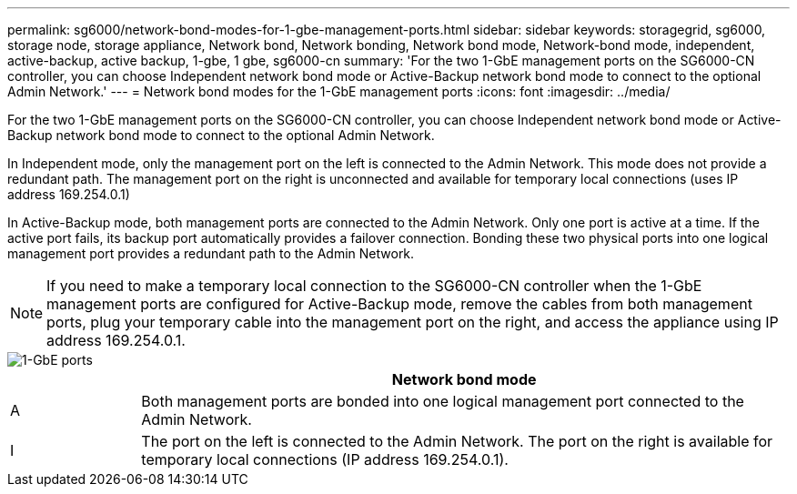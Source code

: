 ---
permalink: sg6000/network-bond-modes-for-1-gbe-management-ports.html
sidebar: sidebar
keywords: storagegrid, sg6000, storage node, storage appliance, Network bond, Network bonding, Network bond mode, Network-bond mode, independent, active-backup, active backup, 1-gbe, 1 gbe, sg6000-cn 
summary: 'For the two 1-GbE management ports on the SG6000-CN controller, you can choose Independent network bond mode or Active-Backup network bond mode to connect to the optional Admin Network.'
---
= Network bond modes for the 1-GbE management ports
:icons: font
:imagesdir: ../media/

[.lead]
For the two 1-GbE management ports on the SG6000-CN controller, you can choose Independent network bond mode or Active-Backup network bond mode to connect to the optional Admin Network.

In Independent mode, only the management port on the left is connected to the Admin Network. This mode does not provide a redundant path. The management port on the right is unconnected and available for temporary local connections (uses IP address 169.254.0.1)

In Active-Backup mode, both management ports are connected to the Admin Network. Only one port is active at a time. If the active port fails, its backup port automatically provides a failover connection. Bonding these two physical ports into one logical management port provides a redundant path to the Admin Network.

NOTE: If you need to make a temporary local connection to the SG6000-CN controller when the 1-GbE management ports are configured for Active-Backup mode, remove the cables from both management ports, plug your temporary cable into the management port on the right, and access the appliance using IP address 169.254.0.1.

image::../media/sg6000_cn_bonded_managemente_ports.gif[1-GbE ports]

[cols="1a,5a" options="header"]
|===
| | Network bond mode
a|
A
a|
Both management ports are bonded into one logical management port connected to the Admin Network.
a|
I
a|
The port on the left is connected to the Admin Network. The port on the right is available for temporary local connections (IP address 169.254.0.1).
|===
